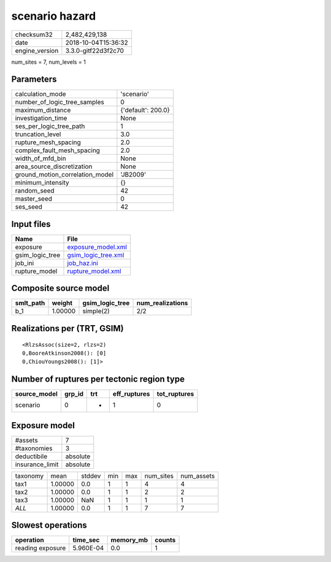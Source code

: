 scenario hazard
===============

============== ===================
checksum32     2,482,429,138      
date           2018-10-04T15:36:32
engine_version 3.3.0-gitf22d3f2c70
============== ===================

num_sites = 7, num_levels = 1

Parameters
----------
=============================== ==================
calculation_mode                'scenario'        
number_of_logic_tree_samples    0                 
maximum_distance                {'default': 200.0}
investigation_time              None              
ses_per_logic_tree_path         1                 
truncation_level                3.0               
rupture_mesh_spacing            2.0               
complex_fault_mesh_spacing      2.0               
width_of_mfd_bin                None              
area_source_discretization      None              
ground_motion_correlation_model 'JB2009'          
minimum_intensity               {}                
random_seed                     42                
master_seed                     0                 
ses_seed                        42                
=============================== ==================

Input files
-----------
=============== ============================================
Name            File                                        
=============== ============================================
exposure        `exposure_model.xml <exposure_model.xml>`_  
gsim_logic_tree `gsim_logic_tree.xml <gsim_logic_tree.xml>`_
job_ini         `job_haz.ini <job_haz.ini>`_                
rupture_model   `rupture_model.xml <rupture_model.xml>`_    
=============== ============================================

Composite source model
----------------------
========= ======= =============== ================
smlt_path weight  gsim_logic_tree num_realizations
========= ======= =============== ================
b_1       1.00000 simple(2)       2/2             
========= ======= =============== ================

Realizations per (TRT, GSIM)
----------------------------

::

  <RlzsAssoc(size=2, rlzs=2)
  0,BooreAtkinson2008(): [0]
  0,ChiouYoungs2008(): [1]>

Number of ruptures per tectonic region type
-------------------------------------------
============ ====== === ============ ============
source_model grp_id trt eff_ruptures tot_ruptures
============ ====== === ============ ============
scenario     0      *   1            0           
============ ====== === ============ ============

Exposure model
--------------
=============== ========
#assets         7       
#taxonomies     3       
deductibile     absolute
insurance_limit absolute
=============== ========

======== ======= ====== === === ========= ==========
taxonomy mean    stddev min max num_sites num_assets
tax1     1.00000 0.0    1   1   4         4         
tax2     1.00000 0.0    1   1   2         2         
tax3     1.00000 NaN    1   1   1         1         
*ALL*    1.00000 0.0    1   1   7         7         
======== ======= ====== === === ========= ==========

Slowest operations
------------------
================ ========= ========= ======
operation        time_sec  memory_mb counts
================ ========= ========= ======
reading exposure 5.960E-04 0.0       1     
================ ========= ========= ======